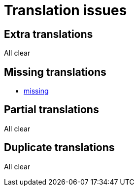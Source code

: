 = Translation issues

== Extra translations
All clear

== Missing translations

 * xref:en@manual::missing.adoc[missing]

== Partial translations
All clear

== Duplicate translations
All clear